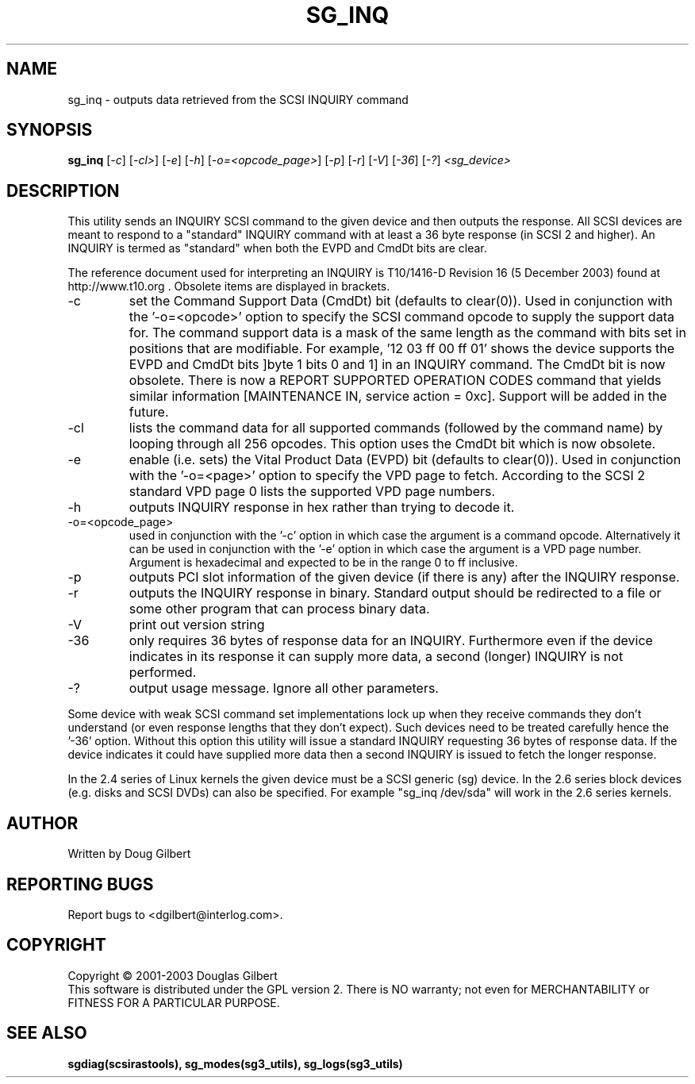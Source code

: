 .TH SG_INQ "8" "December 2003" "sg3_utils-1.06" SG3_UTILS
.SH NAME
sg_inq \- outputs data retrieved from the SCSI INQUIRY command
.SH SYNOPSIS
.B sg_inq
[\fI-c\fR] [\fI-cl>\fR] [\fI-e\fR] [\fI-h\fR] [\fI-o=<opcode_page>\fR]
[\fI-p\fR] [\fI-r\fR] [\fI-V\fR] [\fI-36\fR] [\fI-?\fR] \fI<sg_device>\fR
.SH DESCRIPTION
.\" Add any additional description here
.PP
This utility sends an INQUIRY SCSI command to the given device and then
outputs the response. All SCSI devices are meant to respond to
a "standard" INQUIRY command with at least a 36 byte response (in SCSI 2
and higher). An INQUIRY is termed as "standard" when both the EVPD and
CmdDt bits are clear. 
.PP
The reference document used for interpreting an INQUIRY is T10/1416-D Revision 
16 (5 December 2003) found at http://www.t10.org . Obsolete items are
displayed in brackets.
.TP
-c
set the Command Support Data (CmdDt) bit (defaults to clear(0)). Used
in conjunction with the '-o=<opcode>' option to specify the SCSI command
opcode to supply the support data for. The command support data is a mask of
the same length as the command with bits set in positions that are
modifiable. For example, '12 03 ff 00 ff 01' shows the device 
supports the EVPD and CmdDt bits ]byte 1 bits 0 and 1] in an INQUIRY command.
The CmdDt bit is now obsolete. There is now a REPORT SUPPORTED OPERATION CODES
command that yields similar information [MAINTENANCE IN, service action = 0xc]. 
Support will be added in the future.
.TP
-cl
lists the command data for all supported commands (followed by the command
name) by looping through all 256 opcodes. This option uses the CmdDt bit
which is now obsolete.
.TP
-e
enable (i.e. sets) the Vital Product Data (EVPD) bit (defaults to clear(0)).
Used in conjunction with the '-o=<page>' option to specify the VPD page
to fetch. According to the SCSI 2 standard VPD page 0 lists the supported
VPD page numbers.
.TP
-h
outputs INQUIRY response in hex rather than trying to decode it.
.TP
-o=<opcode_page>
used in conjunction with the '-c' option in which case the argument is
a command opcode. Alternatively it can be used in conjunction with
the '-e' option in which case the argument is a VPD page number. Argument
is hexadecimal and expected to be in the range 0 to ff inclusive.
.TP
-p
outputs PCI slot information of the given device (if there is any) after
the INQUIRY response.
.TP
-r
outputs the INQUIRY response in binary. Standard output should be redirected
to a file or some other program that can process binary data.
.TP
-V
print out version string
.TP
-36
only requires 36 bytes of response data for an INQUIRY. Furthermore even
if the device indicates in its response it can supply more data, a
second (longer) INQUIRY is not performed.
.TP
-?
output usage message. Ignore all other parameters.
.PP
Some device with weak SCSI command set implementations lock up when
they receive commands they don't understand (or even response lengths
that they don't expect). Such devices need to be treated carefully
hence the '-36' option. Without this option this utility will issue
a standard INQUIRY requesting 36 bytes of response data. If the device
indicates it could have supplied more data then a second INQUIRY is
issued to fetch the longer response.
.PP
In the 2.4 series of Linux kernels the given device must be
a SCSI generic (sg) device. In the 2.6 series block devices (e.g. disks
and SCSI DVDs) can also be specified. For example "sg_inq /dev/sda"
will work in the 2.6 series kernels.
.SH AUTHOR
Written by Doug Gilbert
.SH "REPORTING BUGS"
Report bugs to <dgilbert@interlog.com>.
.SH COPYRIGHT
Copyright \(co 2001-2003 Douglas Gilbert
.br
This software is distributed under the GPL version 2. There is NO
warranty; not even for MERCHANTABILITY or FITNESS FOR A PARTICULAR PURPOSE.
.SH "SEE ALSO"
.B sgdiag(scsirastools), sg_modes(sg3_utils), sg_logs(sg3_utils)
